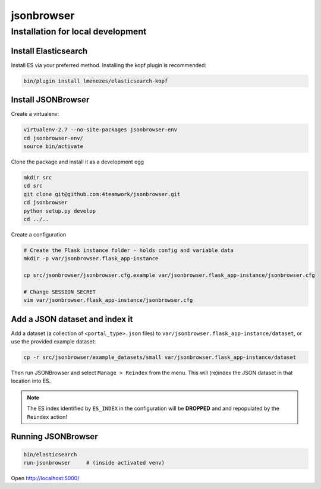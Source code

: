 jsonbrowser
=============

Installation for local development
----------------------------------

Install Elasticsearch
^^^^^^^^^^^^^^^^^^^^^

Install ES via your preferred method. Installing the kopf plugin is recommended:

.. code::

    bin/plugin install lmenezes/elasticsearch-kopf


Install JSONBrowser
^^^^^^^^^^^^^^^^^^^

Create a virtualenv:

.. code::

    virtualenv-2.7 --no-site-packages jsonbrowser-env
    cd jsonbrowser-env/
    source bin/activate


Clone the package and install it as a development egg

.. code::

    mkdir src
    cd src
    git clone git@github.com:4teamwork/jsonbrowser.git
    cd jsonbrowser
    python setup.py develop
    cd ../..

Create a configuration

.. code::

    # Create the Flask instance folder - holds config and variable data
    mkdir -p var/jsonbrowser.flask_app-instance

    cp src/jsonbrowser/jsonbrowser.cfg.example var/jsonbrowser.flask_app-instance/jsonbrowser.cfg

    # Change SESSION_SECRET
    vim var/jsonbrowser.flask_app-instance/jsonbrowser.cfg


Add a JSON dataset and index it
^^^^^^^^^^^^^^^^^^^^^^^^^^^^^^^

Add a dataset (a collection of ``<portal_type>.json`` files) to
``var/jsonbrowser.flask_app-instance/dataset``, or use the provided example
dataset:

.. code::

    cp -r src/jsonbrowser/example_datasets/small var/jsonbrowser.flask_app-instance/dataset

Then run JSONBrowser and select ``Manage > Reindex`` from the menu. This will
(re)index the JSON dataset in that location into ES.

.. note::

    The ES index identified by ``ES_INDEX`` in the configuration will be
    **DROPPED** and and repopulated by the ``Reindex`` action!

Running JSONBrowser
^^^^^^^^^^^^^^^^^^^

.. code::

    bin/elasticsearch
    run-jsonbrowser     # (inside activated venv)

Open http://localhost:5000/
